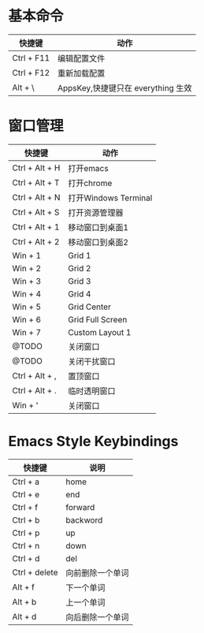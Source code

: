 * 基本命令
| 快捷键     | 动作                               |
|------------+------------------------------------|
| Ctrl + F11 | 编辑配置文件                       |
| Ctrl + F12 | 重新加载配置                       |
| Alt + \    | AppsKey,快捷键只在 everything 生效 |
|------------+------------------------------------|

* 窗口管理
| 快捷键         | 动作                 |
|----------------+----------------------|
| Ctrl + Alt + H | 打开emacs            |
| Ctrl + Alt + T | 打开chrome           |
| Ctrl + Alt + N | 打开Windows Terminal |
| Ctrl + Alt + S | 打开资源管理器       |
| Ctrl + Alt + 1 | 移动窗口到桌面1      |
| Ctrl + Alt + 2 | 移动窗口到桌面2      |
| Win + 1        | Grid 1               |
| Win + 2        | Grid 2               |
| Win + 3        | Grid 3               |
| Win + 4        | Grid 4               |
| Win + 5        | Grid Center          |
| Win + 6        | Grid Full Screen     |
| Win + 7        | Custom Layout 1      |
| @TODO          | 关闭窗口             |
| @TODO          | 关闭干扰窗口         |
| Ctrl + Alt + , | 置顶窗口             |
| Ctrl + Alt + . | 临时透明窗口         |
| Win + '        | 关闭窗口             |
|----------------+----------------------|

* Emacs Style Keybindings
| 快捷键        | 说明             |
|---------------+------------------|
| Ctrl + a      | home             |
| Ctrl + e      | end              |
| Ctrl + f      | forward          |
| Ctrl + b      | backword         |
| Ctrl + p      | up               |
| Ctrl + n      | down             |
| Ctrl + d      | del              |
| Ctrl + delete | 向前删除一个单词 |
| Alt + f       | 下一个单词       |
| Alt + b       | 上一个单词       |
| Alt + d       | 向后删除一个单词 |
|---------------+------------------|
